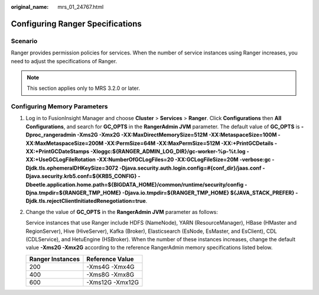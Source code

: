 :original_name: mrs_01_24767.html

.. _mrs_01_24767:

Configuring Ranger Specifications
=================================

Scenario
--------

Ranger provides permission policies for services. When the number of service instances using Ranger increases, you need to adjust the specifications of Ranger.

.. note::

   This section applies only to MRS 3.2.0 or later.

Configuring Memory Parameters
-----------------------------

#. Log in to FusionInsight Manager and choose **Cluster** > **Services** > **Ranger**. Click **Configurations** then **All Configurations**, and search for **GC_OPTS** in the **RangerAdmin JVM** parameter. The default value of **GC_OPTS** is **-Dproc_rangeradmin -Xms2G -Xmx2G -XX:MaxDirectMemorySize=512M -XX:MetaspaceSize=100M -XX:MaxMetaspaceSize=200M -XX:PermSize=64M -XX:MaxPermSize=512M -XX:+PrintGCDetails -XX:+PrintGCDateStamps -Xloggc:${RANGER_ADMIN_LOG_DIR}/gc-worker-%p-%t.log -XX:+UseGCLogFileRotation -XX:NumberOfGCLogFiles=20 -XX:GCLogFileSize=20M -verbose:gc -Djdk.tls.ephemeralDHKeySize=3072 -Djava.security.auth.login.config=#{conf_dir}/jaas.conf -Djava.security.krb5.conf=${KRB5_CONFIG} -Dbeetle.application.home.path=${BIGDATA_HOME}/common/runtime/security/config -Djna.tmpdir=${RANGER_TMP_HOME} -Djava.io.tmpdir=${RANGER_TMP_HOME} ${JAVA_STACK_PREFER} -Djdk.tls.rejectClientInitiatedRenegotiation=true**.

2. Change the value of **GC_OPTS** in the **RangerAdmin JVM** parameter as follows:

   Service instances that use Ranger include HDFS (NameNode), YARN (ResourceManager), HBase (HMaster and RegionServer), Hive (HiveServer), Kafka (Broker), Elasticsearch (EsNode, EsMaster, and EsClient), CDL (CDLService), and HetuEngine (HSBroker). When the number of these instances increases, change the default value **-Xms2G -Xmx2G** according to the reference RangerAdmin memory specifications listed below.

   ================ ===============
   Ranger Instances Reference Value
   ================ ===============
   200              -Xms4G -Xmx4G
   400              -Xms8G -Xmx8G
   600              -Xms12G -Xmx12G
   ================ ===============
